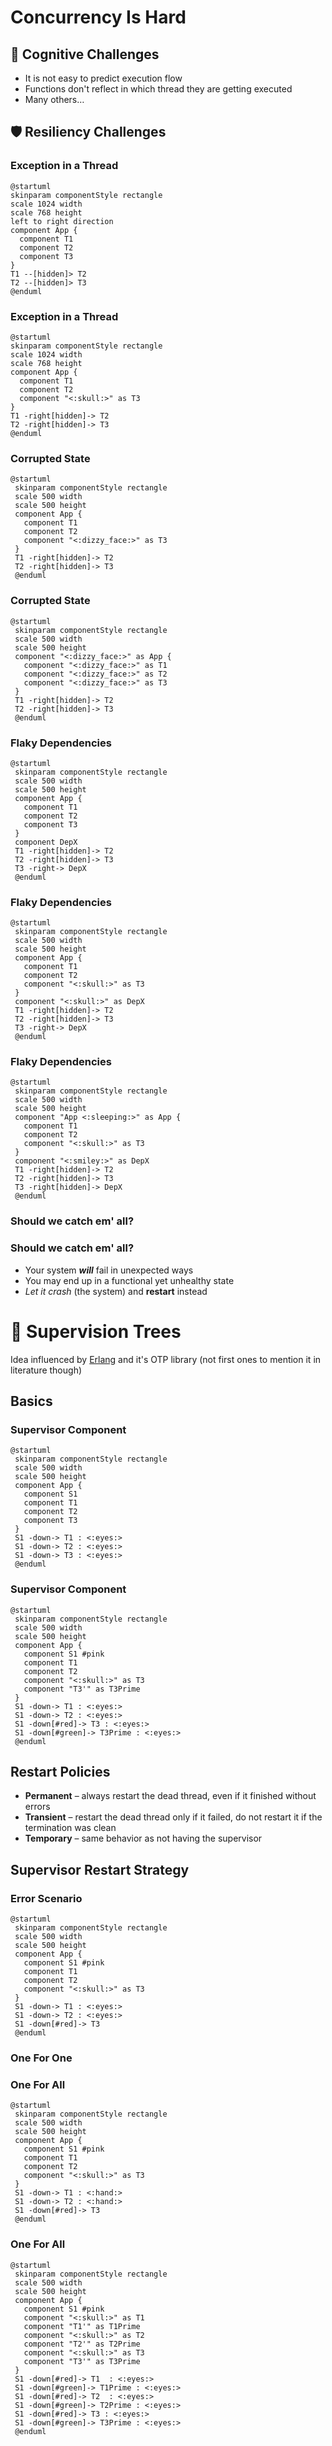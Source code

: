 #+REVEAL_INIT_OPTIONS: slideNumber:true
#+REVEAL_HLEVEL: 1
#+OPTIONS: num:nil toc:nil reval_progress:t
#+REVEAL_TITLE_SLIDE: <h2>Introduction to Supervision Trees<h2><h3>(in Rust)</h3><h4>Roman Gonzalez</h4>
* Concurrency Is Hard
** 🧠 Cognitive Challenges
+ It is not easy to predict execution flow
+ Functions don't reflect in which thread they are getting executed
+ Many others...
** 🛡️ Resiliency Challenges
*** Exception in a Thread
#+begin_src plantuml :file diagram1.png :export result
  @startuml
  skinparam componentStyle rectangle
  scale 1024 width
  scale 768 height
  left to right direction
  component App {
    component T1
    component T2 
    component T3
  }
  T1 --[hidden]> T2
  T2 --[hidden]> T3
  @enduml
#+end_src
*** Exception in a Thread
#+begin_src plantuml :file diagram2.png :export result
  @startuml
  skinparam componentStyle rectangle
  scale 1024 width
  scale 768 height
  component App {
    component T1
    component T2 
    component "<:skull:>" as T3
  }
  T1 -right[hidden]-> T2 
  T2 -right[hidden]-> T3
  @enduml
#+end_src

#+RESULTS:
[[file:diagram2.png]]

*** Corrupted State 

#+begin_src plantuml :file diagram5.png :export result
  @startuml
   skinparam componentStyle rectangle
   scale 500 width
   scale 500 height
   component App {
     component T1
     component T2 
     component "<:dizzy_face:>" as T3
   }
   T1 -right[hidden]-> T2 
   T2 -right[hidden]-> T3
   @enduml
#+end_src

#+RESULTS:
[[file:diagram5.png]]

*** Corrupted State 

#+begin_src plantuml :file diagram6.png :export result
  @startuml
   skinparam componentStyle rectangle
   scale 500 width
   scale 500 height
   component "<:dizzy_face:>" as App {
     component "<:dizzy_face:>" as T1
     component "<:dizzy_face:>" as T2 
     component "<:dizzy_face:>" as T3
   }
   T1 -right[hidden]-> T2 
   T2 -right[hidden]-> T3
   @enduml
#+end_src
#+RESULTS:
[[file:diagram6.png]]
*** Flaky Dependencies
#+begin_src plantuml :file diagram3.png :export result
  @startuml
   skinparam componentStyle rectangle
   scale 500 width
   scale 500 height
   component App {
     component T1
     component T2 
     component T3
   }
   component DepX
   T1 -right[hidden]-> T2 
   T2 -right[hidden]-> T3
   T3 -right-> DepX
   @enduml
#+end_src

*** Flaky Dependencies
#+begin_src plantuml :file diagram4.png :export result
  @startuml
   skinparam componentStyle rectangle
   scale 500 width
   scale 500 height
   component App {
     component T1
     component T2 
     component "<:skull:>" as T3
   }
   component "<:skull:>" as DepX
   T1 -right[hidden]-> T2 
   T2 -right[hidden]-> T3
   T3 -right-> DepX
   @enduml
#+end_src

#+RESULTS:
[[file:diagram4.png]]

*** Flaky Dependencies
#+begin_src plantuml :file diagram7.png :export result
  @startuml
   skinparam componentStyle rectangle
   scale 500 width
   scale 500 height
   component "App <:sleeping:>" as App {
     component T1
     component T2 
     component "<:skull:>" as T3
   }
   component "<:smiley:>" as DepX
   T1 -right[hidden]-> T2 
   T2 -right[hidden]-> T3
   T3 -right[hidden]-> DepX
   @enduml
#+end_src

#+RESULTS:
[[file:diagram7.png]]

*** Should we catch em' all?
[[./no-bugs-bunny.png]]
*** Should we catch em' all?
+ Your system */will/* fail in unexpected ways
+ You may end up in a functional yet unhealthy state
+ /Let it crash/ (the system) and *restart* instead
* 🌳 Supervision Trees
Idea influenced by [[https://www.erlang.org/doc/system/design_principles.html][Erlang]] and it's OTP library (not first ones to mention it in literature
though)
** Basics
*** Supervisor Component
#+begin_src plantuml :file diagram8.png :export result
  @startuml
   skinparam componentStyle rectangle
   scale 500 width
   scale 500 height
   component App {
     component S1 
     component T1
     component T2 
     component T3
   }
   S1 -down-> T1 : <:eyes:>
   S1 -down-> T2 : <:eyes:>
   S1 -down-> T3 : <:eyes:>
   @enduml
#+end_src

#+RESULTS:
[[file:diagram8.png]]

*** Supervisor Component
#+begin_src plantuml :file diagram9.png :export result
  @startuml
   skinparam componentStyle rectangle
   scale 500 width
   scale 500 height
   component App {
     component S1 #pink
     component T1
     component T2 
     component "<:skull:>" as T3
     component "T3'" as T3Prime
   }
   S1 -down-> T1 : <:eyes:>
   S1 -down-> T2 : <:eyes:>
   S1 -down[#red]-> T3 : <:eyes:>
   S1 -down[#green]-> T3Prime : <:eyes:> 
   @enduml
#+end_src

#+RESULTS:
[[file:diagram9.png]]

** Restart Policies
+ *Permanent* – always restart the dead thread, even if it finished without errors
+ *Transient* – restart the dead thread only if it failed, do not restart it if the
  termination was clean
+ *Temporary* – same behavior as not having the supervisor
** Supervisor Restart Strategy
*** Error Scenario
#+begin_src plantuml :file diagram12.png :export result
  @startuml
   skinparam componentStyle rectangle
   scale 500 width
   scale 500 height
   component App {
     component S1 #pink
     component T1
     component T2 
     component "<:skull:>" as T3
   }
   S1 -down-> T1 : <:eyes:>
   S1 -down-> T2 : <:eyes:>
   S1 -down[#red]-> T3 
   @enduml
#+end_src
*** One For One
[[./diagram9.png]]
*** One For All
#+begin_src plantuml :file diagram10.png :export result
  @startuml
   skinparam componentStyle rectangle
   scale 500 width
   scale 500 height
   component App {
     component S1 #pink
     component T1
     component T2 
     component "<:skull:>" as T3
   }
   S1 -down-> T1 : <:hand:>
   S1 -down-> T2 : <:hand:>
   S1 -down[#red]-> T3 
   @enduml
#+end_src

#+RESULTS:
[[file:diagram10.png]]

*** One For All
#+begin_src plantuml :file diagram11.png :export result
  @startuml
   skinparam componentStyle rectangle
   scale 500 width
   scale 500 height
   component App {
     component S1 #pink
     component "<:skull:>" as T1
     component "T1'" as T1Prime
     component "<:skull:>" as T2
     component "T2'" as T2Prime
     component "<:skull:>" as T3
     component "T3'" as T3Prime
   }
   S1 -down[#red]-> T1  : <:eyes:>
   S1 -down[#green]-> T1Prime : <:eyes:>
   S1 -down[#red]-> T2  : <:eyes:>
   S1 -down[#green]-> T2Prime : <:eyes:>
   S1 -down[#red]-> T3 : <:eyes:>
   S1 -down[#green]-> T3Prime : <:eyes:> 
   @enduml
#+end_src

#+RESULTS:
[[file:diagram11.png]]

*** One For All Restart Strategies
+ Left to Right – stop nodes from right to left and start nodes from left to right
+ Right to Left – the opposite of Left To Right
** On-Demand Termination 
+ Does the supervisor /kill/ threads on =OneForAll= restart strategies? NO. We use the =Context= API.
+ Inspired by golang's =context.Context= type
*** Context Example
#+begin_src rust
  async fn my_task(
      ctx: Context,
      recv_chan: Receiver<Request>,
  ) -> Result<(), anyhow::Error> {
    let db = database::New()
    loop {
       tokio::select! {
  	 _ = ctx.done() => {
  	     // ^^^^^^
  	     db.close().map_err(anyhow::Error::new)
  	     // De-Allocate or close resources after termination is signaled.
  	 },
  	 _ = recv_chan.recv() => {
  	     // ... Business logic here.
  	 }
       }
    }
  }
#+end_src

*** Kill Unresponsive Threads
If a =context.done()= signal doesn't get respected after some grace period, execute task
kill.

** Too Many Errors!
Should we keep restarting if failures occur? NO. Have a tolerance window (e.g. 1 error every
5 seconds), if surpassed, /let it crash!/
* 🧠 Big Brain Concepts
Let the API supervise supervisors
** Who Supervises the Supervisor?
#+begin_src plantuml :file diagram13.png :export result
  @startuml
   skinparam componentStyle rectangle
   scale 500 width
   scale 500 height
   component App {
     component Root 
     component "HTTP Server" as SubSystem1
     component "Kafka Consumer" as SubSystem2
     component T1
     component T2 
     component T3
     component T4
     component T5
   }
   Root -down-> SubSystem1 : <:eyes:>
   Root -down-> SubSystem2 : <:eyes:>

   SubSystem1 -down-> T1 : <:eyes:>
   SubSystem1 -down-> T2 : <:eyes:>
   SubSystem1 -down-> T3 : <:eyes:>

   SubSystem2 -down-> T4 : <:eyes:>
   SubSystem2 -down-> T5 : <:eyes:>
   @enduml
#+end_src

#+RESULTS:
[[file:diagram13.png]]

** Bulkheads
[[./bulkheads.png]]

*** Bulkheads in Action

#+begin_src plantuml :file diagram14.png :export result
  @startuml
   skinparam componentStyle rectangle
   scale 500 width
   scale 500 height
   component App {
     component Root 
     component "HTTP Server" as SubSystem1
     component "Flaky Consumer" as SubSystem2
     note right
       max 20 errors in 5 second window
     end note
     component T1
     component T2 
     component T3
     component T4
     component T5
   }
   component "Flaky Service" as FlakyService
   Root -down-> SubSystem1 : <:eyes:>
   Root -down-> SubSystem2 : <:eyes:> 

   SubSystem1 -down-> T1 : <:eyes:>
   SubSystem1 -down-> T2 : <:eyes:>
   SubSystem1 -down-> T3 : <:eyes:>

   SubSystem2 -down-> T4 : <:eyes:>
   SubSystem2 -down-> T5 : <:eyes:>

   SubSystem1 -right[hidden]-> SubSystem2

   T4 -> FlakyService
   @enduml
#+end_src

#+RESULTS:
[[file:diagram14.png]]

* Is This an Actor?

[[./isthis.jpg]]

** Differences
+ No complecting implicit queues to threads! Use
  - mutexes
  - SQS/Kafka
  - =mpsc=
  - etc.
+ As long as you work with =Context=, run =tokio= futures
  
* DEMO
* Thanks
https://github.com/capatazlib/rust-capataz
